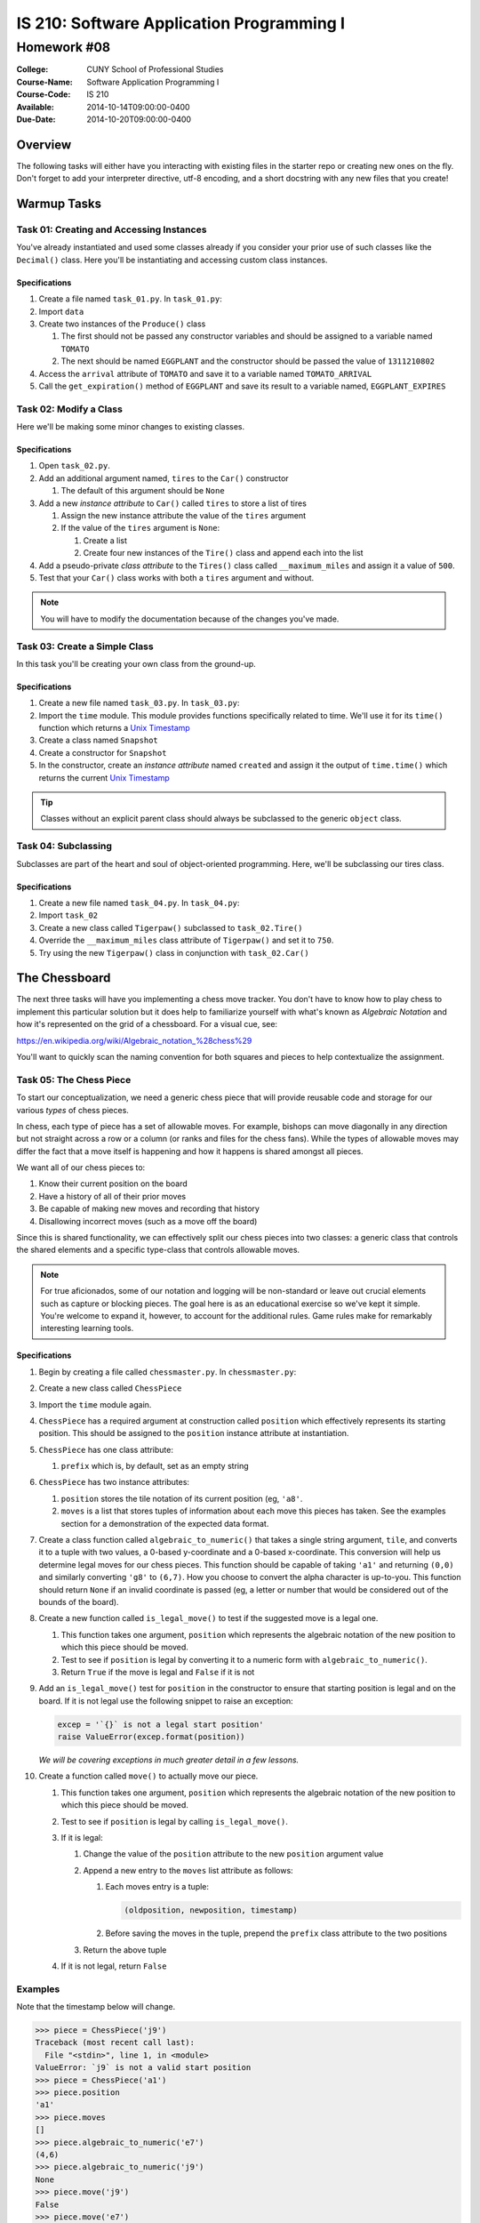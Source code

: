==========================================
IS 210: Software Application Programming I
==========================================
------------
Homework #08
------------

:College: CUNY School of Professional Studies
:Course-Name: Software Application Programming I
:Course-Code: IS 210
:Available: 2014-10-14T09:00:00-0400
:Due-Date: 2014-10-20T09:00:00-0400

Overview
========

The following tasks will either have you interacting with existing files in
the starter repo or creating new ones on the fly. Don't forget to add your
interpreter directive, utf-8 encoding, and a short docstring with any new files
that you create!

Warmup Tasks
============

Task 01: Creating and Accessing Instances
-----------------------------------------

You've already instantiated and used some classes already if you consider
your prior use of such classes like the ``Decimal()`` class. Here you'll be
instantiating and accessing custom class instances.

Specifications
^^^^^^^^^^^^^^

#.  Create a file named ``task_01.py``. In ``task_01.py``:

#.  Import ``data``

#.  Create two instances of the ``Produce()`` class

    #.  The first should not be passed any constructor variables and should be
        assigned to a variable named ``TOMATO``

    #.  The next should be named ``EGGPLANT`` and the constructor should be
        passed the value of ``1311210802``

#.  Access the ``arrival`` attribute of ``TOMATO`` and save it to a variable
    named ``TOMATO_ARRIVAL``

#.  Call the ``get_expiration()`` method of ``EGGPLANT`` and save its result
    to a variable named, ``EGGPLANT_EXPIRES``

Task 02: Modify a Class
-----------------------

Here we'll be making some minor changes to existing classes.

Specifications
^^^^^^^^^^^^^^

#.  Open ``task_02.py``.

#.  Add an additional argument named, ``tires`` to the ``Car()`` constructor

    #.  The default of this argument should be ``None``

#.  Add a new *instance attribute* to ``Car()`` called ``tires`` to store a
    list of tires

    #.  Assign the new instance attribute the value of the ``tires`` argument

    #.  If the value of the ``tires`` argument is ``None``:

        #.  Create a list

        #.  Create four new instances of the ``Tire()`` class and append each
            into the list

#.  Add a pseudo-private *class attribute* to the ``Tires()`` class called
    ``__maximum_miles`` and assign it a value of ``500``.

#.  Test that your ``Car()`` class works with both a ``tires`` argument and
    without.

.. note::

    You will have to modify the documentation because of the changes you've
    made.

Task 03: Create a Simple Class
------------------------------

In this task you'll be creating your own class from the ground-up.

Specifications
^^^^^^^^^^^^^^

#.  Create a new file named ``task_03.py``. In ``task_03.py``:

#.  Import the ``time`` module. This module provides functions specifically
    related to time. We'll use it for its ``time()`` function which returns a
    `Unix Timestamp`_ 

#.  Create a class named ``Snapshot``

#.  Create a constructor for ``Snapshot``

#.  In the constructor, create an *instance attribute* named ``created`` and
    assign it the output of ``time.time()`` which returns the current
    `Unix Timestamp`_

.. tip::

    Classes without an explicit parent class should always be subclassed to the
    generic ``object`` class.

Task 04: Subclassing
--------------------

Subclasses are part of the heart and soul of object-oriented programming. Here,
we'll be subclassing our tires class.

Specifications
^^^^^^^^^^^^^^

#.  Create a new file named ``task_04.py``. In ``task_04.py``:

#.  Import ``task_02``

#.  Create a new class called ``Tigerpaw()`` subclassed to ``task_02.Tire()``

#.  Override the ``__maximum_miles`` class attribute of ``Tigerpaw()`` and
    set it to ``750``.

#.  Try using the new ``Tigerpaw()`` class in conjunction with
    ``task_02.Car()``

The Chessboard
==============

The next three tasks will have you implementing a chess move tracker. You don't
have to know how to play chess to implement this particular solution but it
does help to familiarize yourself with what's known as *Algebraic Notation* and
how it's represented on the grid of a chessboard. For a visual cue, see:

https://en.wikipedia.org/wiki/Algebraic_notation_%28chess%29

You'll want to quickly scan the naming convention for both squares and pieces
to help contextualize the assignment.

Task 05: The Chess Piece
------------------------

To start our conceptualization, we need a generic chess piece that will provide
reusable code and storage for our various *types* of chess pieces.

In chess, each type of piece has a set of allowable moves. For example, bishops
can move diagonally in any direction but not straight across a row or a column
(or ranks and files for the chess fans). While the types of allowable moves
may differ the fact that a move itself is happening and how it happens is
shared amongst all pieces.

We want all of our chess pieces to:

#.  Know their current position on the board

#.  Have a history of all of their prior moves

#.  Be capable of making new moves and recording that history

#.  Disallowing incorrect moves (such as a move off the board)

Since this is shared functionality, we can effectively split our chess pieces
into two classes: a generic class that controls the shared elements and a
specific type-class that controls allowable moves.


.. note::

    For true aficionados, some of our notation and logging will be non-standard
    or leave out crucial elements such as capture or blocking pieces. The goal
    here is as an educational exercise so we've kept it simple. You're welcome
    to expand it, however, to account for the additional rules. Game rules
    make for remarkably interesting learning tools.

Specifications
^^^^^^^^^^^^^^

#.  Begin by creating a file called ``chessmaster.py``. In ``chessmaster.py``:

#.  Create a new class called ``ChessPiece``

#.  Import the ``time`` module again.

#.  ``ChessPiece`` has a required argument at construction called ``position``
    which effectively represents its starting position. This should be assigned
    to the ``position`` instance attribute at instantiation.

#.  ``ChessPiece`` has one class attribute:

    #.  ``prefix`` which is, by default, set as an empty string

#.  ``ChessPiece`` has two instance attributes:

    #.  ``position`` stores the tile notation of its current position (eg,
        ``'a8'``.

    #.  ``moves`` is a list that stores tuples of information about each move
        this pieces has taken. See the examples section for a demonstration of
        the expected data format.

#.  Create a class function called ``algebraic_to_numeric()`` that takes a
    single string argument, ``tile``, and converts it to a tuple with two
    values, a 0-based y-coordinate and a 0-based x-coordinate. This conversion
    will help us determine legal moves for our chess pieces. This function
    should be capable of taking ``'a1'`` and returning ``(0,0)`` and similarly
    converting ``'g8'`` to ``(6,7)``. How you choose to convert the alpha
    character is up-to-you. This function should return ``None`` if an invalid
    coordinate is passed (eg, a letter or number that would be considered
    out of the bounds of the board).

#.  Create a new function called ``is_legal_move()`` to test if the suggested
    move is a legal one.

    #.  This function takes one argument, ``position`` which represents the
        algebraic notation of the new position to which this piece should be
        moved.

    #.  Test to see if ``position`` is legal by converting it to a numeric
        form with ``algebraic_to_numeric()``.

    #.  Return ``True`` if the move is legal and ``False`` if it is not

#.  Add an ``is_legal_move()`` test for ``position`` in the constructor to
    ensure that starting position is legal and on the board. If it is not legal
    use the following snippet to raise an exception:

    .. code:: python

        excep = '`{}` is not a legal start position'
        raise ValueError(excep.format(position))

    *We will be covering exceptions in much greater detail in a few lessons.*

#.  Create a function called ``move()`` to actually move our piece.

    #.  This function takes one argument, ``position`` which represents the
        algebraic notation of the new position to which this piece should be
        moved.

    #.  Test to see if ``position`` is legal by calling ``is_legal_move()``.
    
    #.  If it is legal:

        #.  Change the value of the ``position`` attribute to the new
            ``position`` argument value

        #.  Append a new entry to the ``moves`` list attribute as follows:

            #.  Each moves entry is a tuple:

                .. code:: python

                    (oldposition, newposition, timestamp)

            #.  Before saving the moves in the tuple,  prepend the ``prefix``
                class attribute to the two positions

        #.  Return the above tuple

    #.  If it is not legal, return ``False``

Examples
--------

Note that the timestamp below will change.

.. code:: pycon

    >>> piece = ChessPiece('j9')
    Traceback (most recent call last):
      File "<stdin>", line 1, in <module>
    ValueError: `j9` is not a valid start position
    >>> piece = ChessPiece('a1')
    >>> piece.position
    'a1'
    >>> piece.moves
    []
    >>> piece.algebraic_to_numeric('e7')
    (4,6)
    >>> piece.algebraic_to_numeric('j9')
    None
    >>> piece.move('j9')
    False
    >>> piece.move('e7')
    ('a1', 'e7', 1413252815.610075)
    >>> piece.position
    'e7'
    >>> piece.moves
    [('a1', 'e7', 1413252815.610075)]
    >>> piece.move('b2')
    ('e7', 'b2', 1413252817.89340)
    >>> piece.moves
    [('a1', 'e7', 1413252815.610075), ('e7', 'b2', 1413252817.89340)]

Task 06: Specific Pieces
------------------------

Now that we've set up the general and shared rules of our chess pieces, let's
create new classes for our specific types of chess pieces. Each of these should
be created in ``chessmaster.py``.

Specifications
^^^^^^^^^^^^^^

#.  We'll start with rooks because they're quite straightforward, literally.

    #.  Rooks may move any number of squares along the x-axis (the ranks/rows)
        or the y-axis (the files/columns) however, they cannot move along both
        axes simultaneously. Mathematically this means that a rook at ``(0,0)``
        can move to either ``(3,0)`` or ``(0, 1)`` but not ``(1,1)`` in a
        single ``move()``

    #.  Create a new class called ``Rook`` that subclasses ``ChessPiece``.

    #.  Override the ``prefix`` class attribute and give it a value of ``R``.

    #.  Override ``is_legal_move()`` to reflect the additional restrictions on
        rook movement.

.. warning::

    In the original class, ``is_legal_move()`` only checks that the piece is on
    the gameboard at all. The additional logic imposed by the changes proposed
    above would cause ``is_legal_move()`` to not work within the context of the
    constructor and the starting position. Without copying any logic or code,
    how can you solve this dilemma without repeating yourself? There are at
    least two acceptable solutions one of which involves using a class function
    call in the constructor instead of an instance function call.

#.  Next, we'll create a class for the rook's polar opposite, the bishop. Where
    a rook may only move along in straight lines, a bishop may move any number
    of squares in a diagonal line. Numerically, it means that both axes must
    increment or decrement in equal amounts, eg ``(4,5)`` may move to ``(2,3)``
    or ``(5,6)`` but not ``(5,7)``.

    #.  Create a new class called ``Bishop`` that subclasses ``ChessPiece``

    #.  Override the ``prefix`` class attribute and give it a value of ``B``.

    #.  Override ``is_legal_move()`` to reflect the additional restrictions on
        bishop movement.

#.  Finally, we'll create a class for the king. A king can move in any
    direction, straight or diagonal, but may only do so one space at a time.

    #.  Create a new class called ``King`` that subclasses ``ChessPiece``
    
    #.  Override the ``prefix`` class attribute and give it a value of ``K``.

    #.  Override ``is_legal_move()`` to reflect the additional restrictions on
        king movement.

Examples
^^^^^^^^

Note that the timestamps below will change.

.. code:: pycon

    >>> rook = Rook('a1')
    >>> rook.prefix
    'R'
    >>> rook.move('b2')
    False
    >>> rook.move('h1')
    ('Ra1', 'Rh1', 1413252817.89340)
    >>> rook.move('h8')
    ('Rh1', 'Rh8', 1413252818.89340)

    >>> bishop = Bishop('a1')
    >>> bishop.prefix
    'B'
    >>> bishop.move('a2')
    False
    >>> bishop.move('c3')
    ('Ba1', 'Bc1', 1413252817.89340)
    >>> bishop.move('a5')
    ('Bc3', 'Ba5', 1413252818.89340)

    >>> king = King('a1')
    >>> king.prefix
    'K'
    >>> king.move('a3')
    False
    >>> king.move('b1')
    ('Ka1', 'Kb1', 1413252817.89340)
    >>> king.move('a2')
    ('Kb1', 'Ka2', 1413252818.89340)

Task 07: The Match Class
------------------------

Now that we have our pieces, let's put it all together into a class that both
functions as our gameboard and tracks our moves.

Specifications
^^^^^^^^^^^^^^

#.  Still in ``chessmaster.py``, create a class called ``ChessMatch``

#.  Create a constructor that takes one argument, ``pieces``, a dictionary of
    pieces keyed by their positions on the board. The default of the ``pieces``
    argument is ``None``. If ``pieces`` is ``None`` call the ``reset_match()``
    method.
    
    If ``pieces`` is not ``None``:
    
    #.  Set the ``pieces`` instance attribute to the value of the
        ``pieces`` argument.

    #.  Create a new instance attribute called ``log`` and set its value as an
        empty list.

#.  Create a method called ``reset()`` that resets the match log to an
    empty list and places our pieces back at their starting positions. The
    starting positions are as follows:

    .. table:: Starting Positions

        ======== =========== =============
        Position Type        Full Notation
        ======== =========== =============
        a1       Rook        Ra1
        h1       Rook        Rh1
        a8       Rook        Ra8
        h8       Rook        Rh8
        c1       Bishop      Bc1
        f1       Bishop      Bf1
        c8       Bishop      Bc8
        f8       Bishop      Bf8
        e1       King        Ke1
        e8       King        Ke8
        ======== =========== =============


    Piece objects will be stored inside the ``pieces`` instance attribute in
    a dictionary. The current position of each piece in *Full Notation* is the
    key. The instance of that piece's class is the value.

#.  Create a function called ``move()``.

    #.  Accepts two arguments:

        #.  The name of the piece in *Full Notation*

        #.  The destination coordinate in short notation (eg, 'a7').

    #.  Calls the specified piece's ``move()`` method to move it to a
        new position.

        If the move is successful, it saves the resulting tuple as a new
        entry in the ``log`` attribute and re-keys the object in the ``pieces``
        attribute. (See the tip below on how to do this easily). Don't forget
        the ``prefix`` attribute of your pieces which can be used to
        reconstruct the new destination coordinate.

    #.  If a piece does not exist or is unable to move to the coordinate,
        returns ``False``

#.  Implement a Python magic method that will allow the ``ChessMatch`` class
    to be called inside ``len()`` and return the number of log items. See
    http://www.rafekettler.com/magicmethods.html for more details.

.. tip::

    Rekeying is not something that is often necessary in Python but it does,
    on occasion, have its uses. While you could try creating a new entry and
    using the ``del`` statement, a more elegant solution is to ``pop()`` the
    original entry off (thus deleting its key), and assigning it back in, eg
    ``foo['bar'] = foo.pop('baz')``

.. note::

    Those who have paid attention to the DRY principle might wonder if the
    fact that we're storing the log of each piece in both ``ChessMatch``
    and ``ChessPiece`` is legal in the context of our best practices. In this
    case, absolutely, yes! We're able to take advantage of a neat trick in
    that the tuple returned by the piece's ``move()`` call is the exact same
    object being stored in our log in ``ChessMatch``. Since it's a tuple it
    can't change, but even if it could, it's being stored by reference so no
    data is duplicated in memory. We're always guaranteed that the data is
    in-sync in both locations.

Examples
^^^^^^^^

.. code:: pycon

    >>> white = King('e1')
    >>> black = King('e8')
    >>> match = ChessMatch({'Ke1': white, 'Ke8': black})
    >>> match.log
    []
    >>> match.move('Ke1', 'e2')
    >>> match.pieces
    {'Ke2': <__main__.King object at 0x70000000000>, 'Ke8':
    <__main__.King object at 0x7000000000a>}
    >>> match.log
    [('Ke1', 'Ke2', 1413252817.89340)]
    >>> len(match)
    1
    >>> match.reset
    >>> len(match)
    0
    >>> len(match.pieces)
    10
    >>> match2 = ChessMatch()
    >>> len(match.pieces)
    10

Extra Credit
============

This week has a fun extra credit exercise. Create additional piece type
subclasses for four points of extra credit each. The pieces must take all
non-capture movement rules into play including the pawn's first-move advantage
and the additional types must be represented in the ``reset()`` method of
``ChessMatch``

Submission
==========

Code should be submitted to `GitHub`_ by means of opening a pull request.

As-of Lesson 02, each student will have a branch named after his or her
`GitHub`_ username. Pull requests should be made against the branch that
matches your `GitHub`_ username. Pull requests made against other branches will
be closed.  This work flow mimics the steps you took to open a pull request
against the ``pull`` branch in Lesson 01.

For a refresher on how to open a pull request, please see homework instructions
in Lesson 01. It is recommended that you run PyLint locally after each file
is edited in order to reduce the number of errors found in testing.

In order to receive full credit you must complete the assignment as-instructed
and without any violations (reported in the build status). There will be
automated tests for this assignment to provide early feedback on program code.

When you have completed this assignment, please post the link to your
pull request in the body of the assignment on Blackboard in order to receive
credit.

.. _GitHub: https://github.com/
.. _Python String Documentation: https://docs.python.org/2/library/stdtypes.html
.. _Unix Timestamp: https://en.wikipedia.org/wiki/Unix_time
